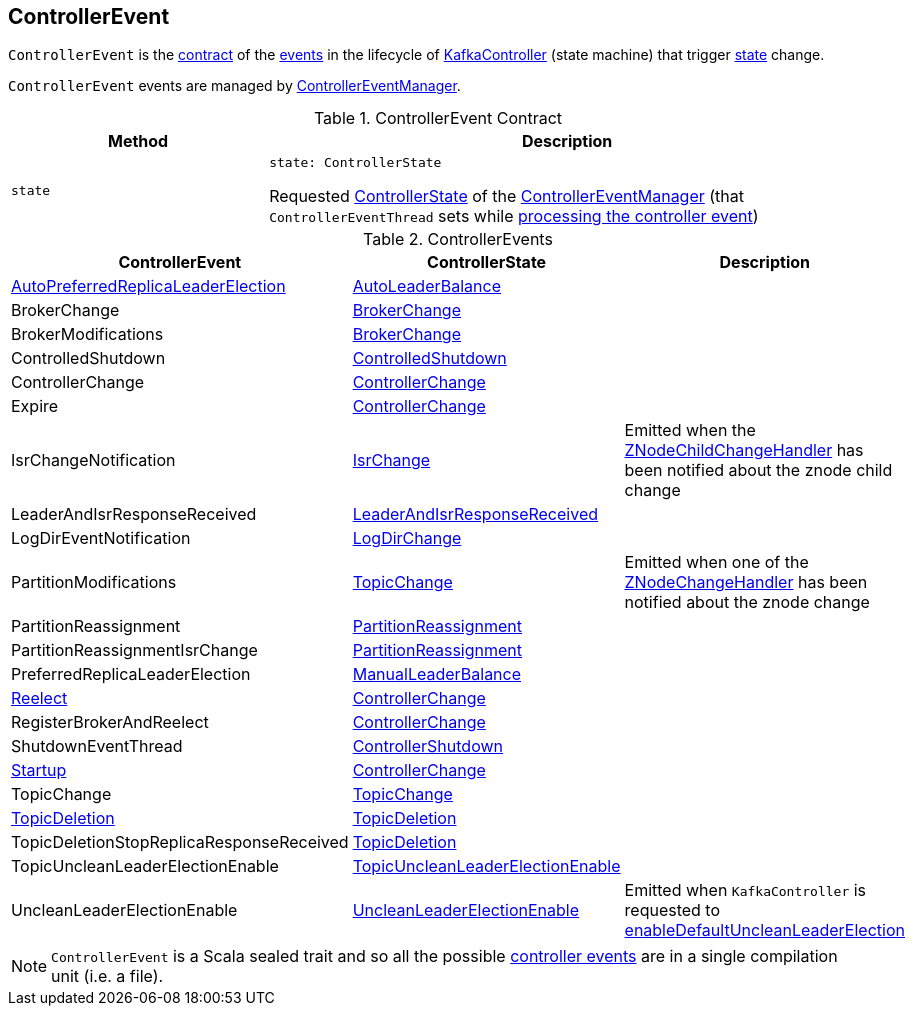== [[ControllerEvent]] ControllerEvent

`ControllerEvent` is the <<contract, contract>> of the <<implementations, events>> in the lifecycle of <<kafka-controller-KafkaController.adoc#, KafkaController>> (state machine) that trigger <<state, state>> change.

`ControllerEvent` events are managed by <<kafka-controller-ControllerEventManager.adoc#, ControllerEventManager>>.

[[contract]]
.ControllerEvent Contract
[cols="30m,70",options="header",width="100%"]
|===
| Method
| Description

| state
a| [[state]]

[source, scala]
----
state: ControllerState
----

Requested <<kafka-controller-ControllerEventManager.adoc#_state, ControllerState>> of the <<kafka-controller-ControllerEventManager.adoc#, ControllerEventManager>> (that `ControllerEventThread` sets while <<kafka-controller-ControllerEventThread.adoc#doWork, processing the controller event>>)

|===

[[implementations]]
.ControllerEvents
[cols="1,1,2",options="header",width="100%"]
|===
| ControllerEvent
| ControllerState
| Description

| <<kafka-controller-ControllerEvent-AutoPreferredReplicaLeaderElection.adoc#, AutoPreferredReplicaLeaderElection>>
| <<kafka-controller-ControllerState.adoc#AutoLeaderBalance, AutoLeaderBalance>>
| [[AutoPreferredReplicaLeaderElection]]

| BrokerChange
| <<kafka-controller-ControllerState.adoc#BrokerChange, BrokerChange>>
| [[BrokerChange]]

| BrokerModifications
| <<kafka-controller-ControllerState.adoc#BrokerChange, BrokerChange>>
| [[BrokerModifications]]

| ControlledShutdown
| <<kafka-controller-ControllerState.adoc#ControlledShutdown, ControlledShutdown>>
| [[ControlledShutdown]]

| ControllerChange
| <<kafka-controller-ControllerState.adoc#ControllerChange, ControllerChange>>
| [[ControllerChange]]

| Expire
| <<kafka-controller-ControllerState.adoc#ControllerChange, ControllerChange>>
| [[Expire]]

| IsrChangeNotification
| <<kafka-controller-ControllerState.adoc#IsrChange, IsrChange>>
a| [[IsrChangeNotification]] Emitted when the <<kafka-controller-KafkaController.adoc#isrChangeNotificationHandler, ZNodeChildChangeHandler>> has been notified about the znode child change

| LeaderAndIsrResponseReceived
| <<kafka-controller-ControllerState.adoc#LeaderAndIsrResponseReceived, LeaderAndIsrResponseReceived>>
| [[LeaderAndIsrResponseReceived]]

| LogDirEventNotification
| <<kafka-controller-ControllerState.adoc#LogDirChange, LogDirChange>>
| [[LogDirEventNotification]]

| PartitionModifications
| <<kafka-controller-ControllerState.adoc#TopicChange, TopicChange>>
| [[PartitionModifications]] Emitted when one of the <<kafka-controller-KafkaController.adoc#partitionModificationsHandlers, ZNodeChangeHandler>> has been notified about the znode change

| PartitionReassignment
| <<kafka-controller-ControllerState.adoc#PartitionReassignment, PartitionReassignment>>
| [[PartitionReassignment]]

| PartitionReassignmentIsrChange
| <<kafka-controller-ControllerState.adoc#PartitionReassignment, PartitionReassignment>>
| [[PartitionReassignmentIsrChange]]

| PreferredReplicaLeaderElection
| <<kafka-controller-ControllerState.adoc#ManualLeaderBalance, ManualLeaderBalance>>
| [[PreferredReplicaLeaderElection]]

| <<kafka-controller-ControllerEvent-Reelect.adoc#, Reelect>>
| <<kafka-controller-ControllerState.adoc#ControllerChange, ControllerChange>>
| [[Reelect]]

| RegisterBrokerAndReelect
| <<kafka-controller-ControllerState.adoc#ControllerChange, ControllerChange>>
| [[RegisterBrokerAndReelect]]

| ShutdownEventThread
| <<kafka-controller-ControllerState.adoc#ControllerShutdown, ControllerShutdown>>
| [[ShutdownEventThread]]

| <<kafka-controller-ControllerEvent-Startup.adoc#, Startup>>
| <<kafka-controller-ControllerState.adoc#ControllerChange, ControllerChange>>
| [[Startup]]

| TopicChange
| <<kafka-controller-ControllerState.adoc#TopicChange, TopicChange>>
| [[TopicChange]]

| <<kafka-controller-ControllerEvent-TopicDeletion.adoc#, TopicDeletion>>
| <<kafka-controller-ControllerState.adoc#TopicDeletion, TopicDeletion>>
| [[TopicDeletion]]

| TopicDeletionStopReplicaResponseReceived
| <<kafka-controller-ControllerState.adoc#TopicDeletion, TopicDeletion>>
| [[TopicDeletionStopReplicaResponseReceived]]

| TopicUncleanLeaderElectionEnable
| <<kafka-controller-ControllerState.adoc#TopicUncleanLeaderElectionEnable, TopicUncleanLeaderElectionEnable>>
| [[TopicUncleanLeaderElectionEnable]]

| UncleanLeaderElectionEnable
| <<kafka-controller-ControllerState.adoc#UncleanLeaderElectionEnable, UncleanLeaderElectionEnable>>
| [[UncleanLeaderElectionEnable]] Emitted when `KafkaController` is requested to <<kafka-controller-KafkaController.adoc#enableDefaultUncleanLeaderElection, enableDefaultUncleanLeaderElection>>

|===

NOTE: `ControllerEvent` is a Scala sealed trait and so all the possible <<implementations, controller events>> are in a single compilation unit (i.e. a file).
